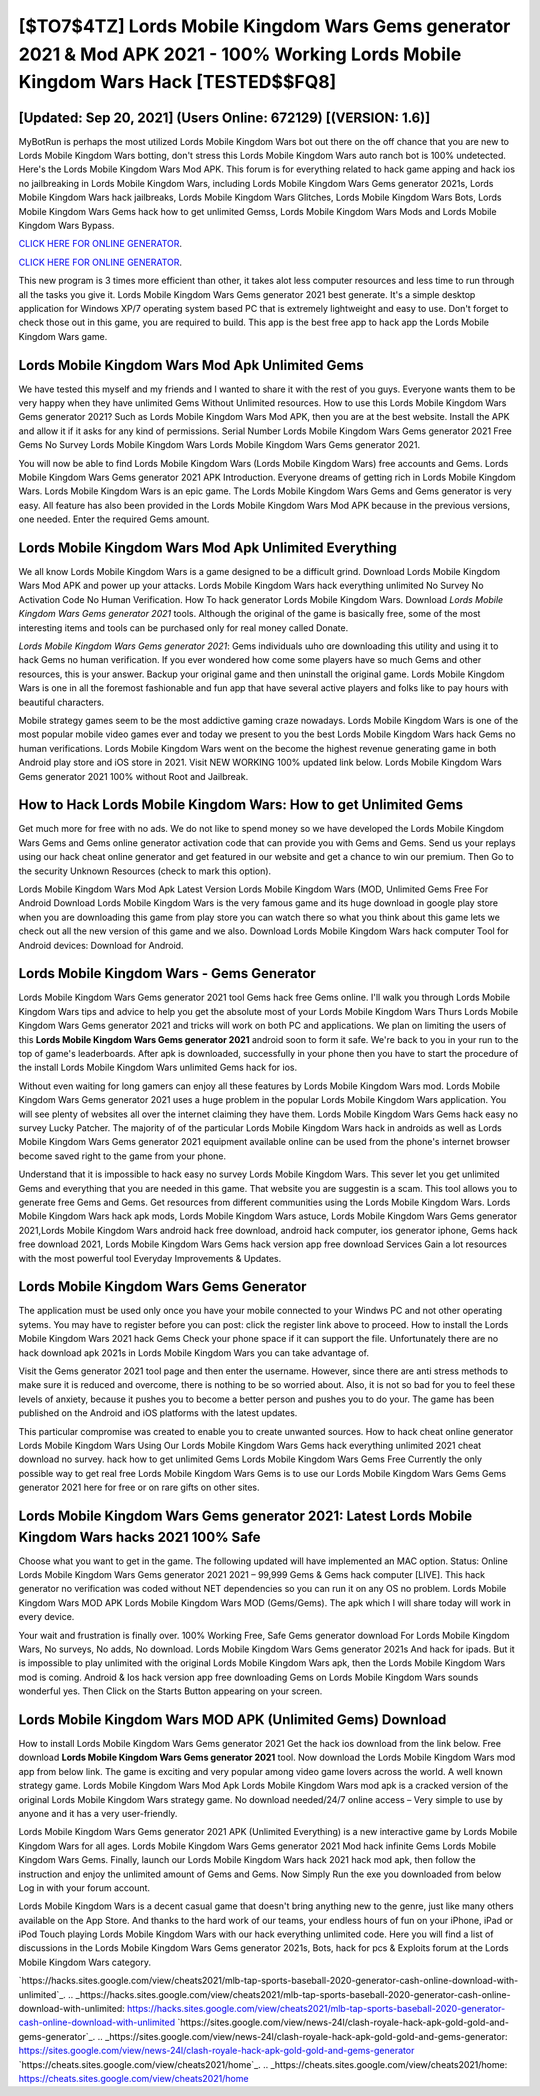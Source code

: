 [$TO7$4TZ] Lords Mobile Kingdom Wars Gems generator 2021 & Mod APK 2021 - 100% Working Lords Mobile Kingdom Wars Hack [TESTED$$FQ8]
=========

[Updated: Sep 20, 2021] (Users Online: 672129) [(VERSION: 1.6)]
---------

MyBotRun is perhaps the most utilized Lords Mobile Kingdom Wars bot out there on the off chance that you are new to Lords Mobile Kingdom Wars botting, don't stress this Lords Mobile Kingdom Wars auto ranch bot is 100% undetected. Here's the Lords Mobile Kingdom Wars Mod APK.  This forum is for everything related to hack game apping and hack ios no jailbreaking in Lords Mobile Kingdom Wars, including Lords Mobile Kingdom Wars Gems generator 2021s, Lords Mobile Kingdom Wars hack jailbreaks, Lords Mobile Kingdom Wars Glitches, Lords Mobile Kingdom Wars Bots, Lords Mobile Kingdom Wars Gems hack how to get unlimited Gemss, Lords Mobile Kingdom Wars Mods and Lords Mobile Kingdom Wars Bypass.

`CLICK HERE FOR ONLINE GENERATOR`_.

.. _CLICK HERE FOR ONLINE GENERATOR: http://clouddld.xyz/29bc6a7

`CLICK HERE FOR ONLINE GENERATOR`_.

.. _CLICK HERE FOR ONLINE GENERATOR: http://clouddld.xyz/29bc6a7

This new program is 3 times more efficient than other, it takes alot less computer resources and less time to run through all the tasks you give it. Lords Mobile Kingdom Wars Gems generator 2021 best generate.  It's a simple desktop application for Windows XP/7 operating system based PC that is extremely lightweight and easy to use.  Don't forget to check those out in this game, you are required to build. This app is the best free app to hack app the Lords Mobile Kingdom Wars game.

Lords Mobile Kingdom Wars Mod Apk Unlimited Gems
---------

We have tested this myself and my friends and I wanted to share it with the rest of you guys.  Everyone wants them to be very happy when they have unlimited Gems Without Unlimited resources.  How to use this Lords Mobile Kingdom Wars Gems generator 2021?  Such as Lords Mobile Kingdom Wars Mod APK, then you are at the best website.  Install the APK and allow it if it asks for any kind of permissions.  Serial Number Lords Mobile Kingdom Wars Gems generator 2021 Free Gems No Survey Lords Mobile Kingdom Wars Lords Mobile Kingdom Wars Gems generator 2021.

You will now be able to find Lords Mobile Kingdom Wars (Lords Mobile Kingdom Wars) free accounts and Gems.  Lords Mobile Kingdom Wars Gems generator 2021 APK Introduction.  Everyone dreams of getting rich in Lords Mobile Kingdom Wars.  Lords Mobile Kingdom Wars is an epic game.  The Lords Mobile Kingdom Wars Gems and Gems generator is very easy. All feature has also been provided in the Lords Mobile Kingdom Wars Mod APK because in the previous versions, one needed. Enter the required Gems amount.


Lords Mobile Kingdom Wars Mod Apk Unlimited Everything
---------

We all know Lords Mobile Kingdom Wars is a game designed to be a difficult grind.  Download Lords Mobile Kingdom Wars Mod APK and power up your attacks.  Lords Mobile Kingdom Wars hack everything unlimited No Survey No Activation Code No Human Verification.  How To hack generator Lords Mobile Kingdom Wars.  Download *Lords Mobile Kingdom Wars Gems generator 2021* tools.  Although the original of the game is basically free, some of the most interesting items and tools can be purchased only for real money called Donate.

*Lords Mobile Kingdom Wars Gems generator 2021*: Gems  individuals աhо ɑre downloading tɦis utility and uѕing іt to hack Gems no human verification. If you ever wondered how come some players have so much Gems and other resources, this is your answer.  Backup your original game and then uninstall the original game.  Lords Mobile Kingdom Wars is one in all the foremost fashionable and fun app that have several active players and folks like to pay hours with beautiful characters.

Mobile strategy games seem to be the most addictive gaming craze nowadays.  Lords Mobile Kingdom Wars is one of the most popular mobile video games ever and today we present to you the best Lords Mobile Kingdom Wars hack Gems no human verifications.  Lords Mobile Kingdom Wars went on the become the highest revenue generating game in both Android play store and iOS store in 2021. Visit NEW WORKING 100% updated link below. Lords Mobile Kingdom Wars Gems generator 2021 100% without Root and Jailbreak.

How to Hack Lords Mobile Kingdom Wars: How to get Unlimited Gems
---------

Get much more for free with no ads.  We do not like to spend money so we have developed the Lords Mobile Kingdom Wars Gems and Gems online generator activation code that can provide you with Gems and Gems.  Send us your replays using our hack cheat online generator and get featured in our website and get a chance to win our premium. Then Go to the security Unknown Resources (check to mark this option).

Lords Mobile Kingdom Wars Mod Apk Latest Version Lords Mobile Kingdom Wars (MOD, Unlimited Gems Free For Android Download Lords Mobile Kingdom Wars is the very famous game and its huge download in google play store when you are downloading this game from play store you can watch there so what you think about this game lets we check out all the new version of this game and we also. Download Lords Mobile Kingdom Wars hack computer Tool for Android devices: Download for Android.

Lords Mobile Kingdom Wars - Gems Generator
---------

Lords Mobile Kingdom Wars Gems generator 2021 tool Gems hack free Gems online. I'll walk you through Lords Mobile Kingdom Wars tips and advice to help you get the absolute most of your Lords Mobile Kingdom Wars Thurs Lords Mobile Kingdom Wars Gems generator 2021 and tricks will work on both PC and applications. We plan on limiting the users of this **Lords Mobile Kingdom Wars Gems generator 2021** android soon to form it safe.  We're back to you in your run to the top of game's leaderboards. After apk is downloaded, successfully in your phone then you have to start the procedure of the install Lords Mobile Kingdom Wars unlimited Gems hack for ios.

Without even waiting for long gamers can enjoy all these features by Lords Mobile Kingdom Wars mod.  Lords Mobile Kingdom Wars Gems generator 2021 uses a huge problem in the popular Lords Mobile Kingdom Wars application.  You will see plenty of websites all over the internet claiming they have them. Lords Mobile Kingdom Wars Gems hack easy no survey Lucky Patcher.  The majority of of the particular Lords Mobile Kingdom Wars hack in androids as well as Lords Mobile Kingdom Wars Gems generator 2021 equipment available online can be used from the phone's internet browser become saved right to the game from your phone.

Understand that it is impossible to hack easy no survey Lords Mobile Kingdom Wars.  This sever let you get unlimited Gems and everything that you are needed in this game.  That website you are suggestin is a scam. This tool allows you to generate free Gems and Gems.  Get resources from different communities using the Lords Mobile Kingdom Wars. Lords Mobile Kingdom Wars hack apk mods, Lords Mobile Kingdom Wars astuce, Lords Mobile Kingdom Wars Gems generator 2021,Lords Mobile Kingdom Wars android hack free download, android hack computer, ios generator iphone, Gems hack free download 2021, Lords Mobile Kingdom Wars Gems hack version app free download Services Gain a lot resources with the most powerful tool Everyday Improvements & Updates.

Lords Mobile Kingdom Wars Gems Generator
---------

The application must be used only once you have your mobile connected to your Windws PC and not other operating sytems.  You may have to register before you can post: click the register link above to proceed.  How to install the Lords Mobile Kingdom Wars 2021 hack Gems Check your phone space if it can support the file.  Unfortunately there are no hack download apk 2021s in Lords Mobile Kingdom Wars you can take advantage of.

Visit the Gems generator 2021 tool page and then enter the username.  However, since there are anti stress methods to make sure it is reduced and overcome, there is nothing to be so worried about. Also, it is not so bad for you to feel these levels of anxiety, because it pushes you to become a better person and pushes you to do your. The game has been published on the Android and iOS platforms with the latest updates.

This particular compromise was created to enable you to create unwanted sources. How to hack cheat online generator Lords Mobile Kingdom Wars Using Our Lords Mobile Kingdom Wars Gems hack everything unlimited 2021 cheat download no survey. hack how to get unlimited Gems Lords Mobile Kingdom Wars Gems Free Currently the only possible way to get real free Lords Mobile Kingdom Wars Gems is to use our Lords Mobile Kingdom Wars Gems Gems generator 2021 here for free or on rare gifts on other sites.

Lords Mobile Kingdom Wars Gems generator 2021: Latest Lords Mobile Kingdom Wars hacks 2021 100% Safe
---------

Choose what you want to get in the game. The following updated will have implemented an MAC option. Status: Online Lords Mobile Kingdom Wars Gems generator 2021 2021 – 99,999 Gems & Gems hack computer [LIVE]. This hack generator no verification was coded without NET dependencies so you can run it on any OS no problem. Lords Mobile Kingdom Wars MOD APK Lords Mobile Kingdom Wars MOD (Gems/Gems).  The apk which I will share today will work in every device.

Your wait and frustration is finally over. 100% Working Free, Safe Gems generator download For Lords Mobile Kingdom Wars, No surveys, No adds, No download.  Lords Mobile Kingdom Wars Gems generator 2021s And hack for ipads.  But it is impossible to play unlimited with the original Lords Mobile Kingdom Wars apk, then the Lords Mobile Kingdom Wars mod is coming.  Android & Ios hack version app free downloading Gems on Lords Mobile Kingdom Wars sounds wonderful yes.  Then Click on the Starts Button appearing on your screen.

Lords Mobile Kingdom Wars MOD APK (Unlimited Gems) Download
---------

How to install Lords Mobile Kingdom Wars Gems generator 2021 Get the hack ios download from the link below.  Free download **Lords Mobile Kingdom Wars Gems generator 2021** tool.  Now download the Lords Mobile Kingdom Wars mod app from below link.  The game is exciting and very popular among video game lovers across the world. A well known strategy game.  Lords Mobile Kingdom Wars Mod Apk Lords Mobile Kingdom Wars mod apk is a cracked version of the original Lords Mobile Kingdom Wars strategy game.  No download needed/24/7 online access – Very simple to use by anyone and it has a very user-friendly.

Lords Mobile Kingdom Wars Gems generator 2021 APK (Unlimited Everything) is a new interactive game by Lords Mobile Kingdom Wars for all ages.  Lords Mobile Kingdom Wars Gems generator 2021 Mod hack infinite Gems Lords Mobile Kingdom Wars Gems.  Finally, launch our Lords Mobile Kingdom Wars hack 2021 hack mod apk, then follow the instruction and enjoy the unlimited amount of Gems and Gems. Now Simply Run the exe you downloaded from below Log in with your forum account.

Lords Mobile Kingdom Wars is a decent casual game that doesn't bring anything new to the genre, just like many others available on the App Store.  And thanks to the hard work of our teams, your endless hours of fun on your iPhone, iPad or iPod Touch playing Lords Mobile Kingdom Wars with our hack everything unlimited code. Here you will find a list of discussions in the Lords Mobile Kingdom Wars Gems generator 2021s, Bots, hack for pcs & Exploits forum at the Lords Mobile Kingdom Wars category.

`https://hacks.sites.google.com/view/cheats2021/mlb-tap-sports-baseball-2020-generator-cash-online-download-with-unlimited`_.
.. _https://hacks.sites.google.com/view/cheats2021/mlb-tap-sports-baseball-2020-generator-cash-online-download-with-unlimited: https://hacks.sites.google.com/view/cheats2021/mlb-tap-sports-baseball-2020-generator-cash-online-download-with-unlimited
`https://sites.google.com/view/news-24l/clash-royale-hack-apk-gold-gold-and-gems-generator`_.
.. _https://sites.google.com/view/news-24l/clash-royale-hack-apk-gold-gold-and-gems-generator: https://sites.google.com/view/news-24l/clash-royale-hack-apk-gold-gold-and-gems-generator
`https://cheats.sites.google.com/view/cheats2021/home`_.
.. _https://cheats.sites.google.com/view/cheats2021/home: https://cheats.sites.google.com/view/cheats2021/home